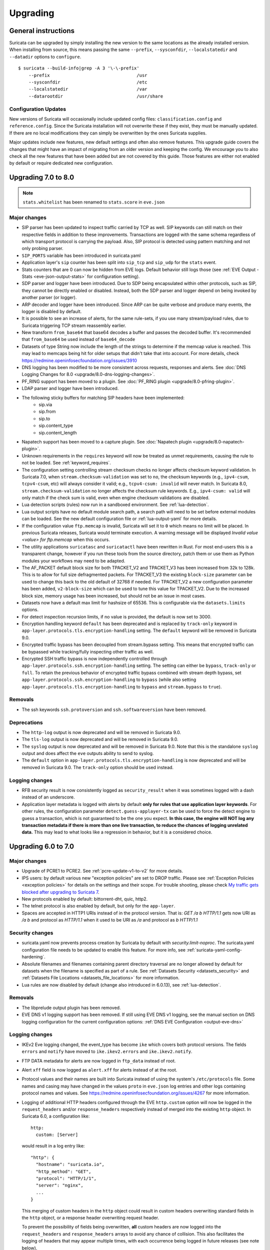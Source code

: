 Upgrading
=========

General instructions
--------------------

Suricata can be upgraded by simply installing the new version to the same
locations as the already installed version. When installing from source,
this means passing the same ``--prefix``, ``--sysconfdir``,
``--localstatedir`` and ``--datadir`` options to ``configure``.

::

    $ suricata --build-info|grep -A 3 '\-\-prefix'
        --prefix                                 /usr
        --sysconfdir                             /etc
        --localstatedir                          /var
        --datarootdir                            /usr/share


Configuration Updates
~~~~~~~~~~~~~~~~~~~~~

New versions of Suricata will occasionally include updated config files:
``classification.config`` and ``reference.config``. Since the Suricata
installation will not overwrite these if they exist, they must be manually
updated. If there are no local modifications they can simply be overwritten
by the ones Suricata supplies.

Major updates include new features, new default settings and often also remove
features. This upgrade guide covers the changes that might have an impact of
migrating from an older version and keeping the config. We encourage you to
also check all the new features that have been added but are not covered by
this guide. Those features are either not enabled by default or require
dedicated new configuration.

Upgrading 7.0 to 8.0
--------------------
.. note:: ``stats.whitelist`` has been renamed to ``stats.score`` in ``eve.json``

Major changes
~~~~~~~~~~~~~
- SIP parser has been updated to inspect traffic carried by TCP as well.
  SIP keywords can still match on their respective fields in addition
  to these improvements.
  Transactions are logged with the same schema regardless of which
  transport protocol is carrying the payload.
  Also, SIP protocol is detected using pattern matching and not only
  probing parser.
- ``SIP_PORTS`` variable has been introduced in suricata.yaml
- Application layer's ``sip`` counter has been split into ``sip_tcp`` and ``sip_udp``
  for the ``stats`` event.
- Stats counters that are 0 can now be hidden from EVE logs. Default behavior
  still logs those (see :ref:`EVE Output - Stats <eve-json-output-stats>` for configuration setting).
- SDP parser and logger have been introduced.
  Due to SDP being encapsulated within other protocols, such as SIP, they cannot be directly enabled or disabled.
  Instead, both the SDP parser and logger depend on being invoked by another parser (or logger).
- ARP decoder and logger have been introduced.
  Since ARP can be quite verbose and produce many events, the logger is disabled by default.
- It is possible to see an increase of alerts, for the same rule-sets, if you
  use many stream/payload rules, due to Suricata triggering TCP stream
  reassembly earlier.
- New transform ``from_base64`` that base64 decodes a buffer and passes the
  decoded buffer. It's recommended that ``from_base64`` be used instead of ``base64_decode``
- Datasets of type String now include the length of the strings to determine if the memcap value is reached.
  This may lead to memcaps being hit for older setups that didn't take that into account.
  For more details, check https://redmine.openinfosecfoundation.org/issues/3910
- DNS logging has been modified to be more consistent across requests,
  responses and alerts. See :doc:`DNS Logging Changes for 8.0
  <upgrade/8.0-dns-logging-changes>`.
- PF_RING support has been moved to a plugin. See :doc:`PF_RING plugin
  <upgrade/8.0-pfring-plugin>`.
- LDAP parser and logger have been introduced.
- The following sticky buffers for matching SIP headers have been implemented:
    - sip.via
    - sip.from
    - sip.to
    - sip.content_type
    - sip.content_length
- Napatech support has been moved to a capture plugin. See :doc:`Napatech plugin
  <upgrade/8.0-napatech-plugin>`.
- Unknown requirements in the ``requires`` keyword will now be treated
  as unmet requirements, causing the rule to not be loaded. See
  :ref:`keyword_requires`.
- The configuration setting controlling stream checksum checks no longer affects
  checksum keyword validation. In Suricata 7.0, when ``stream.checksum-validation``
  was set to ``no``, the checksum keywords (e.g., ``ipv4-csum``, ``tcpv4-csum``, etc)
  will always consider it valid; e.g., ``tcpv4-csum: invalid`` will never match. In
  Suricata 8.0, ``stream.checksum-validation`` no longer affects the checksum rule keywords.
  E.g., ``ipv4-csum: valid`` will only match if the check sum is valid, even when engine
  checksum validations are disabled.
- Lua detection scripts (rules) now run in a sandboxed
  environment. See :ref:`lua-detection`.
- Lua output scripts have no default module search path, a search path
  will need to be set before external modules can be loaded. See the
  new default configuration file or :ref:`lua-output-yaml` for more
  details.
- If the configuration value ``ftp.memcap`` is invalid, Suricata will set it to ``0`` which means
  no limit will be placed. In previous Suricata  releases, Suricata would terminate execution. A
  warning message will be displayed `Invalid value <value> for ftp.memcap` when this occurs.
- The utility applications ``suricatasc`` and ``suricatactl`` have
  been rewritten in Rust. For most end-users this is a transparent
  change, however if you run these tools from the source directory,
  patch them or use them as Python modules your workflows may need to
  be adapted.
- The AF_PACKET default block size for both TPACKET_V2 and TPACKET_V3
  has been increased from 32k to 128k. This is to allow for full size
  defragmented packets. For TPACKET_V3 the existing ``block-size``
  parameter can be used to change this back to the old default of
  32768 if needed. For TPACKET_V2 a new configuration parameter has
  been added, ``v2-block-size`` which can be used to tune this value
  for TPACKET_V2. Due to the increased block size, memory usage has
  been increased, but should not be an issue in most cases.
- Datasets now have a default max limit for hashsize of 65536. This is
  configurable via the ``datasets.limits`` options.
- For detect inspection recursion limits, if no value is provided, the default is
  now set to 3000.
- Encryption handling keyword ``default`` has been deprecated and is replaced
  by ``track-only`` keyword in ``app-layer.protocols.tls.encryption-handling``
  setting. The ``default`` keyword will be removed in Suricata 9.0.
- Encrypted traffic bypass has been decoupled from stream.bypass setting.
  This means that encrypted traffic can be bypassed while tracking/fully
  inspecting other traffic as well.
- Encrypted SSH traffic bypass is now independently controlled through
  ``app-layer.protocols.ssh.encryption-handling`` setting. The setting can either
  be ``bypass``, ``track-only`` or ``full``.
  To retain the previous behavior of encrypted traffic bypass
  combined with stream depth bypass, set
  ``app-layer.protocols.ssh.encryption-handling`` to ``bypass`` (while also
  setting ``app-layer.protocols.tls.encryption-handling`` to ``bypass`` and
  ``stream.bypass`` to ``true``).

Removals
~~~~~~~~
- The ssh keywords ``ssh.protoversion`` and ``ssh.softwareversion`` have been removed.

Deprecations
~~~~~~~~~~~~
- The ``http-log`` output is now deprecated and will be removed in Suricata 9.0.
- The ``tls-log`` output is now deprecated and will be removed in Suricata 9.0.
- The ``syslog`` output is now deprecated and will be removed in
  Suricata 9.0. Note that this is the standalone ``syslog`` output and
  does affect the ``eve`` outputs ability to send to syslog.
- The ``default`` option in ``app-layer.protocols.tls.encryption-handling`` is
  now deprecated and will be removed in Suricata 9.0. The ``track-only`` option
  should be used instead.

Logging changes
~~~~~~~~~~~~~~~
- RFB security result is now consistently logged as ``security_result`` when it was
  sometimes logged with a dash instead of an underscore.
- Application layer metadata is logged with alerts by default **only for rules that
  use application layer keywords**. For other rules, the configuration parameter
  ``detect.guess-applayer-tx`` can be used to force the detect engine to guess a
  transaction, which is not guaranteed to be the one you expect. **In this case,
  the engine will NOT log any transaction metadata if there is more than one
  live transaction, to reduce the chances of logging unrelated data.** This may
  lead to what looks like a regression in behavior, but it is a considered choice.

Upgrading 6.0 to 7.0
--------------------

Major changes
~~~~~~~~~~~~~
- Upgrade of PCRE1 to PCRE2. See :ref:`pcre-update-v1-to-v2` for more details.
- IPS users: by default various new "exception policies" are set to DROP
  traffic. Please see :ref:`Exception Policies <exception policies>` for details
  on the settings and their scope. For trouble shooting, please check `My traffic gets
  blocked after upgrading to Suricata 7
  <https://forum.suricata.io/t/my-traffic-gets-blocked-after-upgrading-to-suricata-7>`_.
- New protocols enabled by default: bittorrent-dht, quic, http2.
- The telnet protocol is also enabled by default, but only for the ``app-layer``.
- Spaces are accepted in HTTP1 URIs instead of in the protocol version. That is:
  `GET /a b HTTP/1.1` gets now URI as `/a b` and protocol as `HTTP/1.1` when
  it used to be URI as `/a` and protocol as `b HTTP/1.1`

Security changes
~~~~~~~~~~~~~~~~
- suricata.yaml now prevents process creation by Suricata by default with `security.limit-noproc`.
  The suricata.yaml configuration file needs to be updated to enable this feature.
  For more info, see :ref:`suricata-yaml-config-hardening`.
- Absolute filenames and filenames containing parent directory
  traversal are no longer allowed by default for datasets when the
  filename is specified as part of a rule. See :ref:`Datasets Security
  <datasets_security>` and :ref:`Datasets File Locations
  <datasets_file_locations>` for more information.
- Lua rules are now disabled by default (change also introduced in 6.0.13), see :ref:`lua-detection`.

Removals
~~~~~~~~
- The libprelude output plugin has been removed.
- EVE DNS v1 logging support has been removed. If still using EVE DNS v1 logging, see the manual section on DNS logging configuration for the current configuration options: :ref:`DNS EVE Configuration <output-eve-dns>`

Logging changes
~~~~~~~~~~~~~~~
- IKEv2 Eve logging changed, the event_type has become ``ike`` which covers both protocol versions. The fields ``errors`` and ``notify`` have moved to
  ``ike.ikev2.errors`` and ``ike.ikev2.notify``.
- FTP DATA metadata for alerts are now logged in ``ftp_data`` instead of root.
- Alert ``xff`` field is now logged as ``alert.xff`` for alerts instead of at the root.
- Protocol values and their names are built into Suricata instead of using the system's ``/etc/protocols`` file. Some names and casing may have changed
  in the values ``proto`` in ``eve.json`` log entries and other logs containing protocol names and values.
  See https://redmine.openinfosecfoundation.org/issues/4267 for more information.
- Logging of additional HTTP headers configured through the EVE
  ``http.custom`` option will now be logged in the ``request_headers``
  and/or ``response_headers`` respectively instead of merged into the
  existing ``http`` object. In Suricata 6.0, a configuration like::

    http:
      custom: [Server]

  would result in a log entry like::

    "http": {
      "hostname": "suricata.io",
      "http_method": "GET",
      "protocol": "HTTP/1/1",
      "server": "nginx",
      ...
    }

  This merging of custom headers in the ``http`` object could result
  in custom headers overwriting standard fields in the ``http``
  object, or a response header overwriting request header.

  To prevent the possibility of fields being overwritten, **all**
  custom headers are now logged into the ``request_headers`` and
  ``response_headers`` arrays to avoid any chance of collision.  This
  also facilitates the logging of headers that may appear multiple
  times, with each occurrence being logged in future releases (see
  note below).

  While these arrays are not new in Suricata 7.0, they had previously
  been used exclusively for the ``dump-all-headers`` option.

  As of Suricata 7.0, the above configuration example will now be
  logged like::

    "http": {
      "hostname": "suricata.io",
      "http_method": "GET",
      "protocol": "HTTP/1/1",
      "response_headers": [
        { "name": "Server", "value": "nginx" }
      ]
    }

  Effectively making the ``custom`` option a subset of the
  ``dump-all-headers`` option.

  If you've been using the ``custom`` option, this may represent a
  breaking change. However, if you haven't used it, there will be no
  change in the output.

  .. note::

     Currently, if the same HTTP header is seen multiple times, the
     values are concatenated into a comma-separated value.

     For more information, refer to:
     https://redmine.openinfosecfoundation.org/issues/1275.

- Engine logging/output now uses separate defaults for ``console`` and ``file``, to provide a cleaner output on the console.

  Defaults are:

  * ``console``: ``%D: %S: %M``

  * ``file``: ``[%i - %m] %z %d: %S: %M``

  The ``console`` output also changes based on verbosity level.

Deprecations
~~~~~~~~~~~~
- Multiple "include" fields in the configuration file will now issue a
  warning and in Suricata 8.0 will not be supported. See
  :ref:`includes` for documentation on including multiple files.
- For AF-Packet, the `cluster_rollover` setting is no longer supported. Configuration settings using ``cluster_rollover``
  will cause a warning message and act as though `cluster_flow`` was specified. Please update your configuration settings.

Other changes
~~~~~~~~~~~~~
- Experimental keyword `http2.header` is removed. `http.header`, `http.request_header`, and `http.response_header` are to be used.
- NSS is no longer required. File hashing and JA3 can now be used without the NSS compile time dependency.
- If installing Suricata without the bundled Suricata-Update, the ``default-rule-path`` has been changed from ``/etc/suricata/rules`` to ``/var/lib/suricata/rules`` to be consistent with Suricata when installed with Suricata-Update.
- FTP has been updated with a maximum command request and response line length of 4096 bytes. To change the default see :ref:`suricata-yaml-configure-ftp`.
- SWF decompression in http has been disabled by default. To change the default see :ref:`suricata-yaml-configure-libhtp`. Users with configurations from previous releases may want to modify their config to match the new default.
  See https://redmine.openinfosecfoundation.org/issues/5632 for more information.
- The new option `livedev` is enabled by default with `use-for-tracking` being set to `true`. This should be disabled if multiple live devices are used to capture traffic from the same network.

Upgrading 5.0 to 6.0
--------------------
- SIP now enabled by default
- RDP now enabled by default
- ERSPAN Type I enabled by default.

Major changes
~~~~~~~~~~~~~
- New protocols enabled by default: mqtt, rfb
- SSH Client fingerprinting for SSH clients
- Conditional logging
- Initial HTTP/2 support
- DCERPC logging
- Improved EVE logging performance

Removals
~~~~~~~~
- File-store v1 has been removed. If using file extraction, the file-store configuration
  will need to be updated to version 2. See :ref:`filestore-update-v1-to-v2`.
- Individual Eve (JSON) loggers have been removed. For example,
  ``stats-json``, ``dns-json``, etc. Use multiple Eve logger instances
  if this behavior is still required. See :ref:`multiple-eve-instances`.
- Unified2 has been removed. See :ref:`unified2-removed`.

Performance
~~~~~~~~~~~
- In YAML files w/o a `flow-timeouts.tcp.closed` setting, the default went from 0 to 10 seconds.
  This may lead to higher than expected TCP memory use:
  https://redmine.openinfosecfoundation.org/issues/6552

Upgrading 4.1 to 5.0
--------------------

Major changes
~~~~~~~~~~~~~
- New protocols enabled by default: snmp (new config only)
- New protocols disabled by default: rdp, sip
- New defaults for protocols: nfs, smb, tftp, krb5 ntp are all enabled
  by default (new config only)
- VXLAN decoder enabled by default. To disable, set
  ``decoder.vxlan.enabled`` to ``false``.
- HTTP LZMA support enabled by default. To disable, set ``lzma-enabled``
  to ``false`` in each of the ``libhtp`` configurations in use.
- classification.config updated. ET 5.0 ruleset will use this.
- decoder event counters use 'decoder.event' as prefix now. This can
  be controlled using the ``stats.decoder-events-prefix`` setting.

Removals
~~~~~~~~
- ``dns-log``, the text dns log. Use EVE.dns instead.
- ``file-log``, the non-EVE JSON file log. Use EVE.files instead.
- ``drop-log``, the non-EVE JSON drop log.

See https://suricata.io/about/deprecation-policy/

